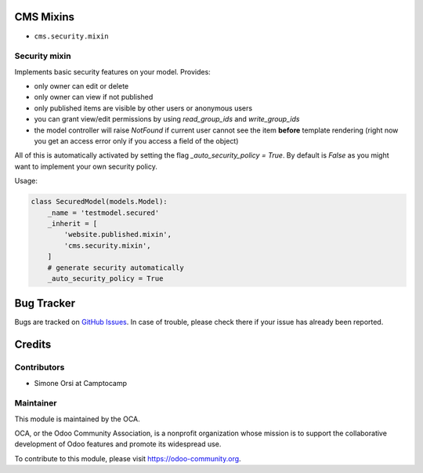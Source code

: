 .. image:: https://img.shields.io/badge/licence-lgpl--3-blue.svg
   :target: http://www.gnu.org/licenses/LGPL-3.0-standalone.html
   :alt: License: LGPL-3

CMS Mixins
==========

* ``cms.security.mixin``


Security mixin
--------------

Implements basic security features on your model. Provides:

* only owner can edit or delete
* only owner can view if not published
* only published items are visible by other users or anonymous users
* you can grant view/edit permissions by using `read_group_ids` and `write_group_ids`
* the model controller will raise `NotFound` if current user cannot see the item
  **before** template rendering (right now you get an access error
  only if you access a field of the object)

All of this is automatically activated by setting the flag `_auto_security_policy = True`.
By default is `False` as you might want to implement your own security policy.

Usage:

.. code:: python

    class SecuredModel(models.Model):
        _name = 'testmodel.secured'
        _inherit = [
            'website.published.mixin',
            'cms.security.mixin',
        ]
        # generate security automatically
        _auto_security_policy = True


Bug Tracker
===========

Bugs are tracked on `GitHub Issues <https://github.com/OCA/website-cms/issues>`_.
In case of trouble, please check there if your issue has already been reported.


Credits
=======

Contributors
------------

* Simone Orsi at Camptocamp


Maintainer
----------

.. image:: https://odoo-community.org/logo.png
   :alt: Odoo Community Association
   :target: https://odoo-community.org

This module is maintained by the OCA.

OCA, or the Odoo Community Association, is a nonprofit organization whose mission is to support the collaborative development of Odoo features and promote its widespread use.

To contribute to this module, please visit https://odoo-community.org.
